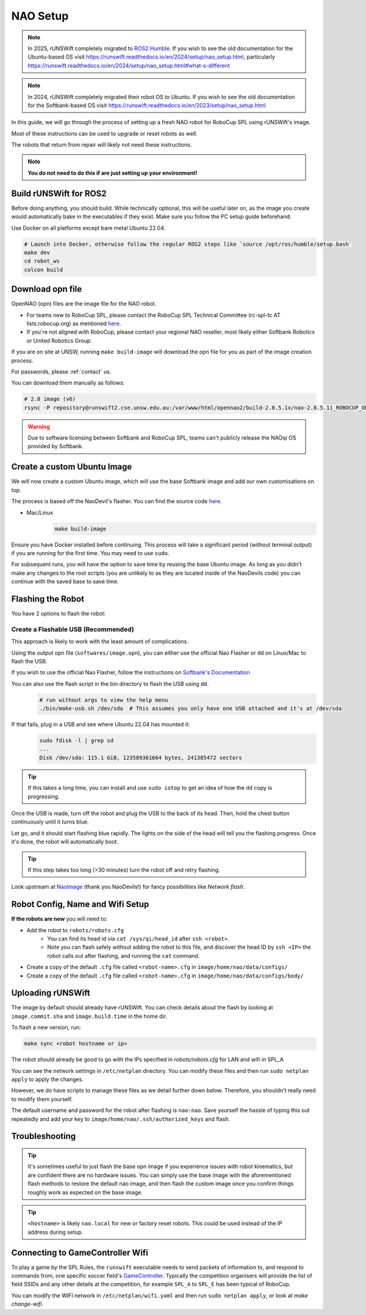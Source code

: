 ##################
NAO Setup
##################

.. note::

    In 2025, rUNSWift completely migrated to `ROS2 Humble <https://docs.ros.org/en/humble/index.html>`_. If you wish to see the old documentation for the
    Ubuntu-based OS visit https://runswift.readthedocs.io/en/2024/setup/nao_setup.html, 
    particularly https://runswift.readthedocs.io/en/2024/setup/nao_setup.html#what-s-different

.. note::

    In 2024, rUNSWift completely migrated their robot OS to Ubuntu. If you wish to see the old documentation for the
    Softbank-based OS visit https://runswift.readthedocs.io/en/2023/setup/nao_setup.html

In this guide, we will go through the process of setting up a fresh NAO robot for RoboCup SPL using rUNSWift's image.

Most of these instructions can be used to upgrade or reset robots as well.

The robots that return from repair will likely not need these instructions.

.. note::
 **You do not need to do this if are just setting up your environment!**


***********************
Build rUNSWift for ROS2
***********************
Before doing anything, you should build. While technically optional, this will be useful later on, as the image
you create would automatically bake in the executables if they exist. Make sure you follow the PC setup guide beforehand.

Use Docker on all platforms except bare metal Ubuntu 22.04.

.. code-block:: bash

    # Launch into Docker, otherwise follow the regular ROS2 steps like `source /opt/ros/humble/setup.bash`
    make dev
    cd robot_ws
    colcon build


*****************
Download opn file
*****************

OpenNAO (opn) files are the image file for the NAO robot.

- For teams new to RoboCup SPL, please contact the RoboCup SPL Technical Committee (rc-spl-tc AT lists.robocup.org) as mentioned `here <https://spl.robocup.org/v6-support/>`_.

- If you're not aligned with RoboCup, please contact your regional NAO reseller, most likely either Softbank Robotics or United Robotics Group.


If you are on site at UNSW, running ``make build-image`` will download the opn file for you as part of the image creation process.

For passwords, please :ref:`contact` us.

You can download them manually as follows:

.. code-block:: bash

    # 2.8 image (v6)
    rsync -P repository@runswift2.cse.unsw.edu.au:/var/www/html/opennao2/build-2.8.5.1x/nao-2.8.5.11_ROBOCUP_ONLY_with_root.opn .


.. warning::
    Due to software licensing between Softbank and RoboCup SPL, teams can't publicly release the NAOqi OS provided by Softbank.

****************************
Create a custom Ubuntu Image
****************************
We will now create a custom Ubuntu image, which will use the base Softbank image and add our own customisations on top.

The process is based off the NaoDevil's flasher. You can find the source code `here <https://github.com/NaoDevils/NaoImage>`_.

- Mac/Linux
    .. code-block:: bash

        make build-image

Ensure you have Docker installed before continuing. This process will take a significant period (without terminal output) if you are running for the first time. You may need to use ``sudo``.

For subsequent runs, you will have the option to save time by reusing the base Ubuntu image.
As long as you didn't make any changes to the root scripts (you are unlikely to as they are located inside of the NaoDevils code) you can continue with the saved base to save time.

******************
Flashing the Robot
******************

You have 2 options to flash the robot:


Create a Flashable USB (Recommended)
************************************

This approach is likely to work with the least amount of complications.

Using the output opn file (``softwares/image.opn``), you can either use the official Nao Flasher or ``dd`` on Linux/Mac to flash the USB.

If you wish to use the official Nao Flasher, follow the instructions on `Softbank's Documentation <http://doc.aldebaran.com/2-1/software/naoflasher/naoflasher.html>`_

You can also use the flash script in the bin directory to flash the USB using ``dd``.
    .. code-block:: bash

        # run without args to view the help menu
        ./bin/make-usb.sh /dev/sda  # This assumes you only have one USB attached and it's at /dev/sda

If that fails, plug in a USB and see where Ubuntu 22.04 has mounted it:
    .. code-block:: bash

        sudo fdisk -l | grep sd
        ...
        Disk /dev/sda: 115.1 GiB, 123589361664 bytes, 241385472 sectors

.. tip::
    If this takes a long time, you can install and use ``sudo iotop`` to get an idea of how the ``dd`` copy is progressing.

Once the USB is made, turn off the robot and plug the USB to the back of its head. Then, hold the chest button continuously until it turns blue.

Let go, and it should start flashing blue rapidly. The lights on the side of the head will tell you the flashing progress. Once it's done, the robot will automatically boot.

.. tip::
    If this step takes too long (>30 minutes) turn the robot off and retry flashing.

Look upstream at `NaoImage <https://github.com/NaoDevils/NaoImage/>`_ (thank you NaoDevils!) for fancy possibilities like `Network flash`.

*********************************
Robot Config, Name and Wifi Setup
*********************************
**If the robots are new** you will need to:

* Add the robot to ``robots/robots.cfg``
    * You can find its head id via ``cat /sys/qi/head_id`` after ``ssh <robot>``.
    * Note you can flash safely without adding the robot to this file, and discover the head ID by ``ssh <IP>`` the robot calls out after flashing, and running the ``cat`` command.
* Create a copy of the default ``.cfg`` file called ``<robot-name>.cfg`` in ``image/home/nao/data/configs/``
* Create a copy of the default ``.cfg`` file called ``<robot-name>.cfg`` in ``image/home/nao/data/configs/body/``

*********************************
Uploading rUNSWift
*********************************

The image by default should already have rUNSWift. You can check details about the flash by looking at ``image.commit.sha`` and ``image.build.time`` in the home dir.

To flash a new version, run:

.. code-block:: bash

    make sync <robot hostname or ip>

The robot should already be good to go with the IPs specified in `robots/robots.cfg` for LAN and wifi in SPL_A

You can see the network settings in ``/etc/netplan`` directory. You can modify these files and then run ``sudo netplan apply`` to apply the changes.

However, we do have scripts to manage these files as we detail further down below. Therefore, you shouldn't really need to modify them yourself.

The default username and password for the robot after flashing is ``nao:nao``.
Save yourself the hassle of typing this out repeatedly and add your key to ``image/home/nao/.ssh/authorized_keys`` and flash.

*********************************
Troubleshooting
*********************************

.. tip::

    It's sometimes useful to just flash the base opn image if you experience issues with robot kinematics, but are confident there are no hardware issues.
    You can simply use the base image with the aforementioned flash methods to restore the default nao image, and then flash the custom image once you confirm
    things roughly work as expected on the base image.

.. tip::

    ``<hostname>`` is likely ``nao.local`` for new or factory reset robots. This could be used instead of the IP address during setup.


*********************************
Connecting to GameController Wifi
*********************************

To play a game by the SPL Rules, the ``runswift`` executable needs to send packets of
information to, and respond to commands from, one specific soccer field's
`GameController <https://github.com/RoboCup-SPL/GameController3/>`_. Typically the
competition organisers will provide the list of field SSIDs and any other details
at the competition, for example ``SPL_A`` to ``SPL_E`` has been typical of RoboCup.

You can modify the WIFI network in ``/etc/netplan/wifi.yaml`` and then run ``sudo netplan apply``, or look at `make change-wifi`.
